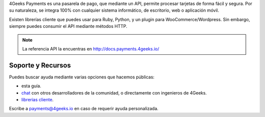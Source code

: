 4Geeks Payments es una pasarela de pago, que mediante un API, permite procesar
tarjetas de forma fácil y segura.
Por su naturaleza, se integra 100% con cualquier sistema informático,
de escritorio, web o aplicación móvil.

Existen librerías cliente que puedes usar para Ruby, Python, y un plugin
para WooCommerce/Wordpress.
Sin embargo, siempre puedes consumir el API mediante métodos HTTP.

.. note::
    La referencia API la encuentras en http://docs.payments.4geeks.io/
    
Soporte y Recursos
-------------------

Puedes buscar ayuda mediante varias opciones que hacemos públicas:

* esta guía.
* `chat <https://gitter.im/4GeeksDev/4gpayments>`_ con otros desarrolladores de la comunidad, o directamente con ingenieros de 4Geeks.
* `librerias cliente <libreria>`_.

Escribe a payments@4geeks.io en caso de requerir ayuda personalizada.
